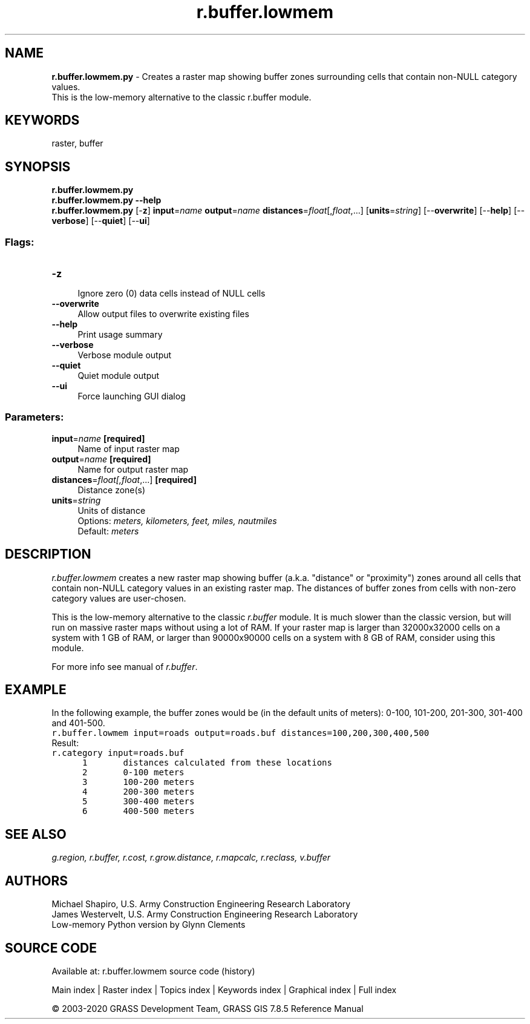 .TH r.buffer.lowmem 1 "" "GRASS 7.8.5" "GRASS GIS User's Manual"
.SH NAME
\fI\fBr.buffer.lowmem.py\fR\fR  \- Creates a raster map showing buffer zones surrounding cells that contain non\-NULL category values.
.br
This is the low\-memory alternative to the classic r.buffer module.
.SH KEYWORDS
raster, buffer
.SH SYNOPSIS
\fBr.buffer.lowmem.py\fR
.br
\fBr.buffer.lowmem.py \-\-help\fR
.br
\fBr.buffer.lowmem.py\fR [\-\fBz\fR] \fBinput\fR=\fIname\fR \fBoutput\fR=\fIname\fR \fBdistances\fR=\fIfloat\fR[,\fIfloat\fR,...]  [\fBunits\fR=\fIstring\fR]   [\-\-\fBoverwrite\fR]  [\-\-\fBhelp\fR]  [\-\-\fBverbose\fR]  [\-\-\fBquiet\fR]  [\-\-\fBui\fR]
.SS Flags:
.IP "\fB\-z\fR" 4m
.br
Ignore zero (0) data cells instead of NULL cells
.IP "\fB\-\-overwrite\fR" 4m
.br
Allow output files to overwrite existing files
.IP "\fB\-\-help\fR" 4m
.br
Print usage summary
.IP "\fB\-\-verbose\fR" 4m
.br
Verbose module output
.IP "\fB\-\-quiet\fR" 4m
.br
Quiet module output
.IP "\fB\-\-ui\fR" 4m
.br
Force launching GUI dialog
.SS Parameters:
.IP "\fBinput\fR=\fIname\fR \fB[required]\fR" 4m
.br
Name of input raster map
.IP "\fBoutput\fR=\fIname\fR \fB[required]\fR" 4m
.br
Name for output raster map
.IP "\fBdistances\fR=\fIfloat[,\fIfloat\fR,...]\fR \fB[required]\fR" 4m
.br
Distance zone(s)
.IP "\fBunits\fR=\fIstring\fR" 4m
.br
Units of distance
.br
Options: \fImeters, kilometers, feet, miles, nautmiles\fR
.br
Default: \fImeters\fR
.SH DESCRIPTION
\fIr.buffer.lowmem\fR creates a new raster map showing buffer
(a.k.a. \(dqdistance\(dq or \(dqproximity\(dq) zones around all cells that contain
non\-NULL category values in an existing raster map. The distances of
buffer zones from cells with non\-zero category values are user\-chosen.
.PP
This is the low\-memory alternative to the
classic \fIr.buffer\fR module. It is
much slower than the classic version, but will run on massive raster
maps without using a lot of RAM. If your raster map is larger than
32000x32000 cells on a system with 1 GB of RAM, or larger than
90000x90000 cells on a system with 8 GB of RAM, consider using this
module.
.PP
For more info see manual of \fIr.buffer\fR.
.SH EXAMPLE
In the following example, the buffer zones would be (in the default units
of meters): 0\-100, 101\-200, 201\-300, 301\-400 and 401\-500.
.br
.nf
\fC
r.buffer.lowmem input=roads output=roads.buf distances=100,200,300,400,500
\fR
.fi
Result:
.br
.nf
\fC
r.category input=roads.buf
      1       distances calculated from these locations
      2       0\-100 meters
      3       100\-200 meters
      4       200\-300 meters
      5       300\-400 meters
      6       400\-500 meters
\fR
.fi
.SH SEE ALSO
\fI
g.region,
r.buffer,
r.cost,
r.grow.distance,
r.mapcalc,
r.reclass,
v.buffer
\fR
.SH AUTHORS
Michael Shapiro, U.S. Army Construction Engineering
Research Laboratory
.br
James Westervelt, U.S. Army Construction Engineering
Research Laboratory
.br
Low\-memory Python version by Glynn Clements
.SH SOURCE CODE
.PP
Available at: r.buffer.lowmem source code (history)
.PP
Main index |
Raster index |
Topics index |
Keywords index |
Graphical index |
Full index
.PP
© 2003\-2020
GRASS Development Team,
GRASS GIS 7.8.5 Reference Manual

